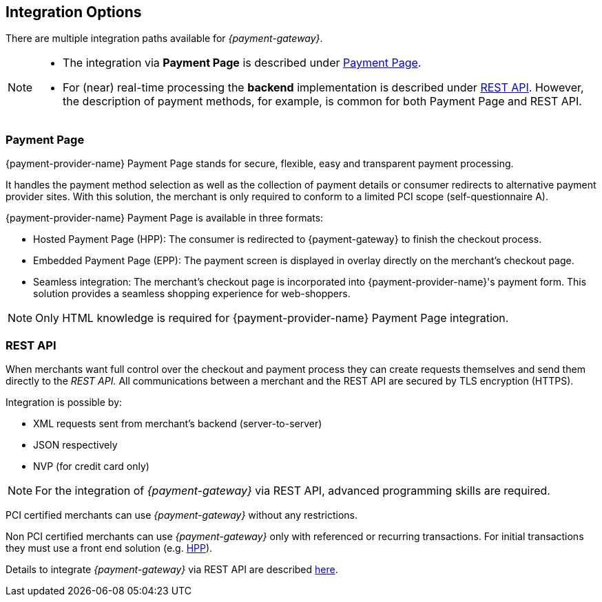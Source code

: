 [#GeneralIntegrationOptions]
== Integration Options

There are multiple integration paths available for _{payment-gateway}_.


[NOTE]
====
- The integration via *Payment Page* is described under <<GeneralIntegrationOptions_PP, Payment Page>>.
- For (near) real-time processing the *backend* implementation is
described under <<RestApi, REST API>>. However, the
description of payment methods, for example, is common for both Payment
Page and REST
API.
ifdef::env-wirecard[]
- Processing of multiple transactions using *batches* is described under
<<BatchProcessingApi, Batch Processing API>>, available
for both SEPA Direct Debit and SEPA Credit Transfer
- Our *Payment SDK* offers a seamless user experience by rendering
a payment form as an integral part of the merchant's mobile application.
endif::[]

//-
====

[#GeneralIntegrationOptions_PP]
=== Payment Page

{payment-provider-name} Payment Page stands for secure, flexible, easy and
transparent payment processing. 
ifdef::env-wirecard[]
It provides all payment methods and
related options in one solution: Credit Card (with/without 3D
secure), SEPA, online banking payments, mobile payments, alternative
payment methods, and industry-specific solutions.
endif::[]

It handles the payment method selection as well as the collection
of payment details or consumer redirects to alternative payment provider
sites. With this solution, the merchant is only required to conform to a
limited PCI scope (self-questionnaire A).

{payment-provider-name} Payment Page is available in three formats:

- Hosted Payment Page (HPP): The consumer is redirected to
{payment-gateway} to finish the checkout process.
- Embedded Payment Page (EPP): The payment screen is displayed in
overlay directly on the merchant's checkout page.
- Seamless integration:  The merchant's checkout page is incorporated
into {payment-provider-name}'s payment form. This solution provides a seamless shopping
experience for web-shoppers.
//-

NOTE: Only HTML knowledge is required for {payment-provider-name} Payment Page integration.

[#GeneralIntegrationOptions_RestApi]
=== REST API

When merchants want full control over the checkout and payment process
they can create requests themselves and send them directly to the
_REST API._ All communications between a merchant and the REST API
are secured by TLS encryption (HTTPS).

Integration is possible by:

- XML requests sent from merchant's backend (server-to-server)
- JSON respectively
- NVP (for credit card only)
//-

NOTE: For the integration of _{payment-gateway}_ via REST API, advanced programming skills are required.

PCI certified merchants can use _{payment-gateway}_ without any restrictions.

ifndef::env-po[]
Non PCI certified merchants can use _{payment-gateway}_ only with
referenced or recurring transactions. For initial transactions they must use a front end solution (e.g. <<PP, HPP>>).
endif::[]

ifdef::env-po[]
Non PCI certified merchants can use _{payment-gateway}_ only with
referenced or recurring transactions. For initial transactions they must use a front end solution (e.g. <<PaymentPageSolutions_PPv2_HPP, HPP>>).
endif::[]

Details to integrate _{payment-gateway}_ via REST API are
described <<RestApi, here>>.

ifdef::env-wirecard[]
[#GeneralIntegrationOptions_Batch]
=== Batch Processing API

In order to process multiple transactions at the same time, {payment-provider-name}'s Batch Processing is the ideal solution for both fast and easy to
implement offline bulk transaction processing.

Batch processing is possible for the following payment methods:

- SEPA Direct Debit
- SEPA Credit Transfer
- Credit Card

//-

NOTE: Working programming knowledge is required to integrate this way.


[#GeneralIntegrationOptions_SDK]
=== SDK

The Software Development Kit (SDK) serves as a wrapper for the _{payment-gateway}_ with a PCI V3 compliant native mobile payment
form. SDK is naturally developed for the integration into a merchant's
app as a software library where it covers sending payment requests to
the _{payment-gateway}_. It uses REST requests constructed by the merchant
sent over HTTPS protocol to {payment-gateway}
end-point where the REST API is exposed.

The following payment methods are currently supported:

- Credit Card
- PayPal
- SEPA Direct Debit
- Apple Pay
- Google Pay™
//-

Operation system interfaces:

- iOS
- Android
//-

NOTE: Working programmer knowledge is required to integrate this way.
endif::[]
//-
